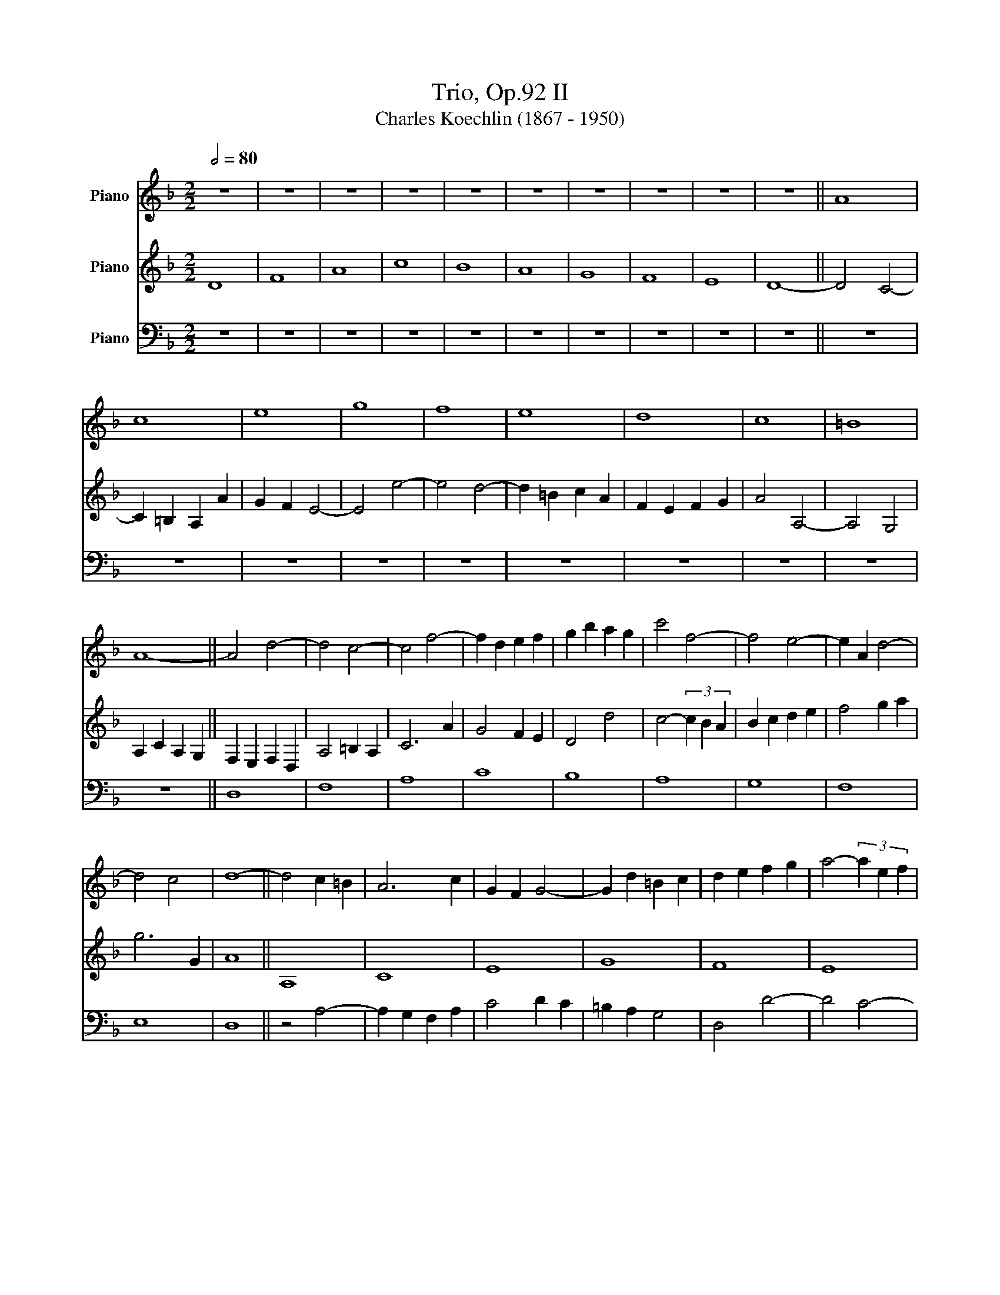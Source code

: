 X:1
T:Trio, Op.92 II 
T:Charles Koechlin (1867 - 1950)
%%score 1 2 3
L:1/8
Q:1/2=80
M:2/2
K:F
V:1 treble nm="Piano"
V:2 treble nm="Piano"
V:3 bass nm="Piano"
V:1
 z8 | z8 | z8 | z8 | z8 | z8 | z8 | z8 | z8 | z8 || A8 | c8 | e8 | g8 | f8 | e8 | d8 | c8 | =B8 | %19
 A8- || A4 d4- | d4 c4- | c4 f4- | f2 d2 e2 f2 | g2 b2 a2 g2 | c'4 f4- | f4 e4- | e2 A2 d4- | %28
 d4 c4 | d8- || d4 c2 =B2 | A6 c2 | G2 F2 G4- | G2 d2 =B2 c2 | d2 e2 f2 g2 | a4- (3a2 e2 f2 | %36
 g4 a2 =b2 | c'2 d'2 e'2 f'2 | e'6 d'2 | c'2 =b2 a4- || a4 g2 a2 | =b2 c'2 (3b2 a2 g2 | ^f6 d2 | %43
 =B2 A2 B4- | B2 c2 (3A2 =B2 c2 | d2 e2 ^f2 g2 | a2 =b2 c'2 a2 | e'4 e4- | e4 d4 | e6 E2 || =F8- | %51
 F4 E2 A2 | =B4 e2 d2 | c6 =B2 | A2 G2 F2 G2 | A4 =B2 c2 | F6 f2 | e4 a2 e2 | d2 e2 f2 g2 | c8 | %60
 d8 | f8 | a8 | c'8 | b8 | a8 | g8 | f8 | e8 | d8 || d6 c2 | d4- (3d2 e2 f2 | d4 c2 B2 | %73
 A2 G2 A2 B2 | c2 _e2 g4- | g2 a2 ^f2 g2 | a4- (3a2 b2 c'2 | d'6 d2 | f2 _e2 d2 c2 | B2 A2 G4- || %80
 G4 F2 G2 | A2 B2 (3c2 d2 e2 | f2 g2 a4- | a4 g2 e2 | d2 c2 d4- | d2 e2 c4- | c4 (3B2 c2 B2 | %87
 A2 F2 D4- | D4 C4 | D8 || F8 | A8 | c8 | B8 | A8 | G8 | F8 | E8 | D8 |] %99
V:2
 D8 | F8 | A8 | c8 | B8 | A8 | G8 | F8 | E8 | D8- || D4 C4- | C2 =B,2 A,2 A2 | G2 F2 E4- | E4 e4- | %14
 e4 d4- | d2 =B2 c2 A2 | F2 E2 F2 G2 | A4 A,4- | A,4 G,4 | A,2 C2 A,2 G,2 || F,2 E,2 F,2 D,2 | %21
 A,4 =B,2 A,2 | C6 A2 | G4 F2 E2 | D4 d4 | c4- (3c2 B2 A2 | B2 c2 d2 e2 | f4 g2 a2 | g6 G2 | A8 || %30
 A,8 | C8 | E8 | G8 | F8 | E8 | D8 | C8 | =B,8 | A,8 || z4 =B,4- | B,4 E4- | E4 D2 E2 | ^F6 D2 | %44
 E4 A4- | A4 G4- | G4 ^F4 | =B6 c2 | A4- (3A2 =B2 A2 | G2 ^F2 E4 || A8- | A8 | e8 | g8 | f8 | e8 | %56
 d8 | c8 | =B8 | A8 | z2 D,2 D2 C2 | B,4 A,2 G,2 | F,4 F4- | F2 G2 E2 C2 | D2 E2 F2 G2 | %65
 A2 B2 c2 d2 | e2 f2 e4- | e2 A2 d4- | d2 e2 c2 B2 | A2 G2 F4 || B4 A2 G2 | F2 E2 D4- | D4 F4 | %73
 C4 B,2 A,2 | G,6 G2 | A4 D4 | (3E2 ^F2 G2 A4- | A2 B2 G4 | F6 EF | G2 D2 B,4 || D8 | F8 | A8 | %83
 c8 | B8 | A8 | G8 | F8 | E8 | D4 D4- || D4 B,4 | F,6 G,2 | A,4 F,4 | G,2 A,2 B,2 C2 | D6 C2 | %95
 B,2 C2 D2 E2 | A,4 D4- | D4 C4 | D8 |] %99
V:3
 z8 | z8 | z8 | z8 | z8 | z8 | z8 | z8 | z8 | z8 || z8 | z8 | z8 | z8 | z8 | z8 | z8 | z8 | z8 | %19
 z8 || D,8 | F,8 | A,8 | C8 | B,8 | A,8 | G,8 | F,8 | E,8 | D,8 || z4 A,4- | A,2 G,2 F,2 A,2 | %32
 C4 D2 C2 | =B,2 A,2 G,4 | D,4 D4- | D4 C4- | C4 =B,4- | B,4 A,4- | A,4 G,4 | A,6 z2 || E,8 | G,8 | %42
 =B,8 | D8 | C8 | =B,8 | A,8 | G,8 | ^F,8 | E,8- || E,4 D,4 | A,8- | A,4 G,2 F,2 | E,2 D,2 C,4 | %54
 D,4 D4- | D4 C4- | C4 _B,4- | B,4 A,4- | A,4 G,4 | A,8 | z8 | z2 D2 F2 E2 | D4 C2 B,2 | A,8- | %64
 A,4 G,4- | G,4 F,4 | C4- (3C2 B,2 C2 | D6 D,2 | A,8 | D,8 || G,,8 | B,,8 | D,8 | F,8 | _E,8 | %75
 D,8 | C,8 | B,,8 | A,,8 | G,,8 || z8 | z8 | z8 | z8 | z8 | z8 | z8 | z8 | z8 | z8 || z8 | z8 | %92
 z8 | z8 | z4 D,,4 | G,,2 A,,2 B,,2 C,2 | D,2 E,2 F,2 G,2 | A,2 B,2 A,4 | D4 z4 |] %99

